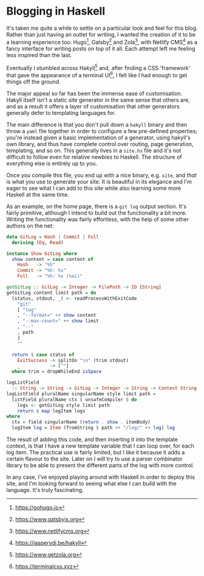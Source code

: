 * Blogging in Haskell

:PROPERTIES:
:CREATED: [2020-06-27]
:PUBLISHED: t
:CATEGORY: programming
:END:

It's taken me quite a while to settle on a particular look and feel for this blog. Rather than just having an outlet for writing, I wanted the creation of it to be a learning experience too. Hugo[fn:1], Gatsby[fn:2] and Zola[fn:3], with Netlify CMS[fn:4] as a fancy interface for writing posts on top of it all. Each attempt left me feeling less inspired than the last.

Eventually I stumbled across Hakyll[fn:5] and, after finding a CSS 'framework' that gave the appearance of a terminal UI[fn:6], I felt like I had enough to get things off the ground.

The major appeal so far has been the immense ease of customisation. Hakyll itself isn't a static site generator in the same sense that others are, and as a result it offers a layer of customisation that other generators generally defer to templating languages for.

The main difference is that you don't pull down a ~hakyll~ binary and then throw a ~yaml~ file together in order to configure a few pre-defined properties; you're instead given a basic implementation of a generator, using hakyll's own library, and thus have complete control over routing, page generation, templating, and so on. This generally lives in a ~site.hs~ file and it's not difficult to follow even for relative newbies to Haskell. The structure of everything else is entirely up to you.

Once you compile this file, you end up with a nice binary, e.g. ~site~, and /that/ is what you use to generate your site. It is beautiful in its elegance and I'm eager to see what I can add to this site while also learning some more Haskell at the same time.

As an example, on the home page, there is a ~git log~ output section. It's fairly primitive, although I intend to build out the functionality a bit more. Writing the functionality was fairly effortless, with the help of some other authors on the net:

#+begin_src haskell
  data GitLog = Hash | Commit | Full
    deriving (Eq, Read)

  instance Show GitLog where
    show content = case content of
      Hash   -> "%h"
      Commit -> "%h: %s"
      Full   -> "%h: %s (%ai)"

  getGitLog :: GitLog -> Integer -> FilePath -> IO [String]
  getGitLog content limit path = do
    (status, stdout, _) <- readProcessWithExitCode
      "git"
      [ "log"
      , "--format=" ++ show content
      , "--max-count=" ++ show limit
      , "--"
      , path
      ]
      ""

    return $ case status of
      ExitSuccess -> splitOn "\n" (trim stdout)
      _           -> [""]
    where trim = dropWhileEnd isSpace

  logListField
    :: String -> String -> GitLog -> Integer -> String -> Context String
  logListField pluralName singularName style limit path =
    listField pluralName ctx $ unsafeCompiler $ do
      logs <- getGitLog style limit path
      return $ map logItem logs
  where
    ctx = field singularName (return . show . itemBody)
    logItem log = Item (fromString $ path ++ "/log/" ++ log) log
#+end_src

The result of adding this code, and then inserting it into the template context, is that I have a new template variable that I can loop over, for each log item. The practical use is fairly limited, but I like it because it adds a certain flavour to the site. Later on I will try to use a parser combinator library to be able to present the different parts of the log with more control.

In any case, I've enjoyed playing around with Haskell in order to deploy this site, and I'm looking forward to seeing what else I can build with the language. It's truly fascinating.

[fn:1] https://gohugo.io
[fn:2] https://www.gatsbyjs.org
[fn:3] https://www.netlifycms.org
[fn:4] https://jaspervdj.be/hakyll
[fn:5] https://www.getzola.org
[fn:6] https://terminalcss.xyz

